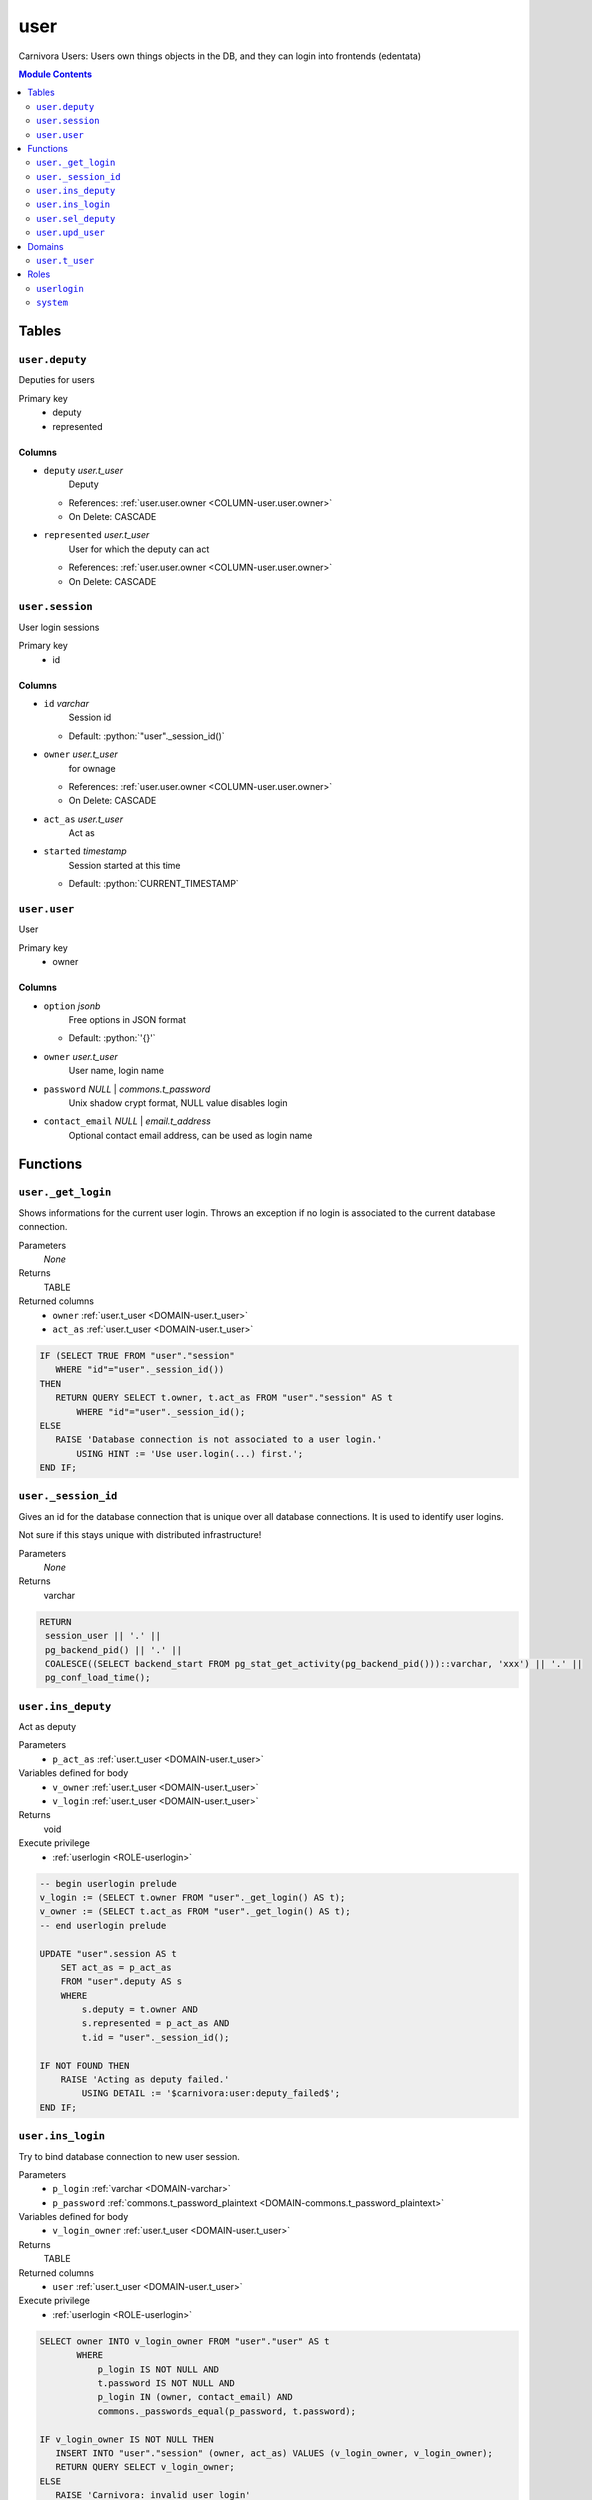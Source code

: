 ======================================================================
user
======================================================================

Carnivora Users: Users own things objects in the DB,
and they can login into frontends (edentata)

.. contents:: Module Contents
   :local:
   :depth: 2


------
Tables
------


.. _TABLE-user.deputy:

``user.deputy``
``````````````````````````````````````````````````````````````````````

Deputies for users

Primary key
 - deputy
 - represented


.. BEGIN FKs


.. END FKs


Columns
''''''''''''''''''''''''''''''''''''''''''''''''''''''''''''''''''''''


.. _COLUMN-user.deputy.deputy:

- ``deputy`` *user.t_user*
    Deputy


  - References: :ref:`user.user.owner <COLUMN-user.user.owner>`

  - On Delete: CASCADE



.. _COLUMN-user.deputy.represented:

- ``represented`` *user.t_user*
    User for which the deputy can act


  - References: :ref:`user.user.owner <COLUMN-user.user.owner>`

  - On Delete: CASCADE




.. _TABLE-user.session:

``user.session``
``````````````````````````````````````````````````````````````````````

User login sessions

Primary key
 - id


.. BEGIN FKs


.. END FKs


Columns
''''''''''''''''''''''''''''''''''''''''''''''''''''''''''''''''''''''


.. _COLUMN-user.session.id:

- ``id`` *varchar*
    Session id

  - Default: :python:`"user"._session_id()`





.. _COLUMN-user.session.owner:

- ``owner`` *user.t_user*
    for ownage


  - References: :ref:`user.user.owner <COLUMN-user.user.owner>`

  - On Delete: CASCADE



.. _COLUMN-user.session.act_as:

- ``act_as`` *user.t_user*
    Act as






.. _COLUMN-user.session.started:

- ``started`` *timestamp*
    Session started at this time

  - Default: :python:`CURRENT_TIMESTAMP`






.. _TABLE-user.user:

``user.user``
``````````````````````````````````````````````````````````````````````

User

Primary key
 - owner


.. BEGIN FKs


.. END FKs


Columns
''''''''''''''''''''''''''''''''''''''''''''''''''''''''''''''''''''''


.. _COLUMN-user.user.option:

- ``option`` *jsonb*
    Free options in JSON format

  - Default: :python:`'{}'`





.. _COLUMN-user.user.owner:

- ``owner`` *user.t_user*
    User name, login name






.. _COLUMN-user.user.password:

- ``password`` *NULL* | *commons.t_password*
    Unix shadow crypt format, NULL value disables login






.. _COLUMN-user.user.contact_email:

- ``contact_email`` *NULL* | *email.t_address*
    Optional contact email address, can be used as login name









---------
Functions
---------



.. _FUNCTION-user._get_login:

``user._get_login``
``````````````````````````````````````````````````````````````````````

Shows informations for the current user login.
Throws an exception if no login is associated to the
current database connection.

Parameters
 *None*



Returns
 TABLE

Returned columns
 - ``owner`` :ref:`user.t_user <DOMAIN-user.t_user>`
   
 - ``act_as`` :ref:`user.t_user <DOMAIN-user.t_user>`
   


.. code-block:: plpgsql

   IF (SELECT TRUE FROM "user"."session"
      WHERE "id"="user"._session_id())
   THEN
      RETURN QUERY SELECT t.owner, t.act_as FROM "user"."session" AS t
          WHERE "id"="user"._session_id();
   ELSE
      RAISE 'Database connection is not associated to a user login.'
          USING HINT := 'Use user.login(...) first.';
   END IF;



.. _FUNCTION-user._session_id:

``user._session_id``
``````````````````````````````````````````````````````````````````````

Gives an id for the database connection that is unique over all database connections.
It is used to identify user logins.

Not sure if this stays unique with distributed infrastructure!

Parameters
 *None*



Returns
 varchar



.. code-block:: plpgsql

   
   RETURN
    session_user || '.' ||
    pg_backend_pid() || '.' ||
    COALESCE((SELECT backend_start FROM pg_stat_get_activity(pg_backend_pid()))::varchar, 'xxx') || '.' ||
    pg_conf_load_time();



.. _FUNCTION-user.ins_deputy:

``user.ins_deputy``
``````````````````````````````````````````````````````````````````````

Act as deputy

Parameters
 - ``p_act_as`` :ref:`user.t_user <DOMAIN-user.t_user>`
   
    


Variables defined for body
 - ``v_owner`` :ref:`user.t_user <DOMAIN-user.t_user>`
   
   
 - ``v_login`` :ref:`user.t_user <DOMAIN-user.t_user>`
   
   

Returns
 void


Execute privilege
 - :ref:`userlogin <ROLE-userlogin>`

.. code-block:: plpgsql

   -- begin userlogin prelude
   v_login := (SELECT t.owner FROM "user"._get_login() AS t);
   v_owner := (SELECT t.act_as FROM "user"._get_login() AS t);
   -- end userlogin prelude
   
   UPDATE "user".session AS t
       SET act_as = p_act_as
       FROM "user".deputy AS s
       WHERE
           s.deputy = t.owner AND
           s.represented = p_act_as AND
           t.id = "user"._session_id();
   
   IF NOT FOUND THEN
       RAISE 'Acting as deputy failed.'
           USING DETAIL := '$carnivora:user:deputy_failed$';
   END IF;



.. _FUNCTION-user.ins_login:

``user.ins_login``
``````````````````````````````````````````````````````````````````````

Try to bind database connection to new user session.

Parameters
 - ``p_login`` :ref:`varchar <DOMAIN-varchar>`
   
    
 - ``p_password`` :ref:`commons.t_password_plaintext <DOMAIN-commons.t_password_plaintext>`
   
    


Variables defined for body
 - ``v_login_owner`` :ref:`user.t_user <DOMAIN-user.t_user>`
   
   

Returns
 TABLE

Returned columns
 - ``user`` :ref:`user.t_user <DOMAIN-user.t_user>`
   

Execute privilege
 - :ref:`userlogin <ROLE-userlogin>`

.. code-block:: plpgsql

   
   SELECT owner INTO v_login_owner FROM "user"."user" AS t
          WHERE
              p_login IS NOT NULL AND
              t.password IS NOT NULL AND
              p_login IN (owner, contact_email) AND
              commons._passwords_equal(p_password, t.password);
   
   IF v_login_owner IS NOT NULL THEN
      INSERT INTO "user"."session" (owner, act_as) VALUES (v_login_owner, v_login_owner);
      RETURN QUERY SELECT v_login_owner;
   ELSE
      RAISE 'Carnivora: invalid user login'
       USING DETAIL = '$carnivora:user:login_invalid$';
   END IF;



.. _FUNCTION-user.sel_deputy:

``user.sel_deputy``
``````````````````````````````````````````````````````````````````````

sel deputy

Parameters
 *None*


Variables defined for body
 - ``v_owner`` :ref:`user.t_user <DOMAIN-user.t_user>`
   
   
 - ``v_login`` :ref:`user.t_user <DOMAIN-user.t_user>`
   
   

Returns
 TABLE

Returned columns
 - ``represented`` :ref:`user.t_user <DOMAIN-user.t_user>`
   

Execute privilege
 - :ref:`userlogin <ROLE-userlogin>`

.. code-block:: plpgsql

   -- begin userlogin prelude
   v_login := (SELECT t.owner FROM "user"._get_login() AS t);
   v_owner := (SELECT t.act_as FROM "user"._get_login() AS t);
   -- end userlogin prelude
   
   RETURN QUERY
       SELECT t.represented FROM "user".deputy AS t
       WHERE t.deputy = v_login;



.. _FUNCTION-user.upd_user:

``user.upd_user``
``````````````````````````````````````````````````````````````````````

change user passwd

Parameters
 - ``p_password`` :ref:`commons.t_password_plaintext <DOMAIN-commons.t_password_plaintext>`
   
    


Variables defined for body
 - ``v_owner`` :ref:`user.t_user <DOMAIN-user.t_user>`
   
   
 - ``v_login`` :ref:`user.t_user <DOMAIN-user.t_user>`
   
   

Returns
 void


Execute privilege
 - :ref:`userlogin <ROLE-userlogin>`

.. code-block:: plpgsql

   -- begin userlogin prelude
   v_login := (SELECT t.owner FROM "user"._get_login() AS t);
   v_owner := (SELECT t.act_as FROM "user"._get_login() AS t);
   -- end userlogin prelude
   
   UPDATE "user".user
       SET password = commons._hash_password(p_password)
   
   WHERE
       owner = v_login;




-------
Domains
-------



.. _DOMAIN-user.t_user:

``user.t_user``
```````````````````````````````````````````````````````````````````````

Username




-----
Roles
-----


.. _ROLE-userlogin:

``userlogin``
```````````````````````````````````````````````````````````````````````

Do user actions via this group

Login
 *Disabled*


.. _ROLE-system:

``system``
```````````````````````````````````````````````````````````````````````

Highly priviledged user

Login
 *Disabled*




